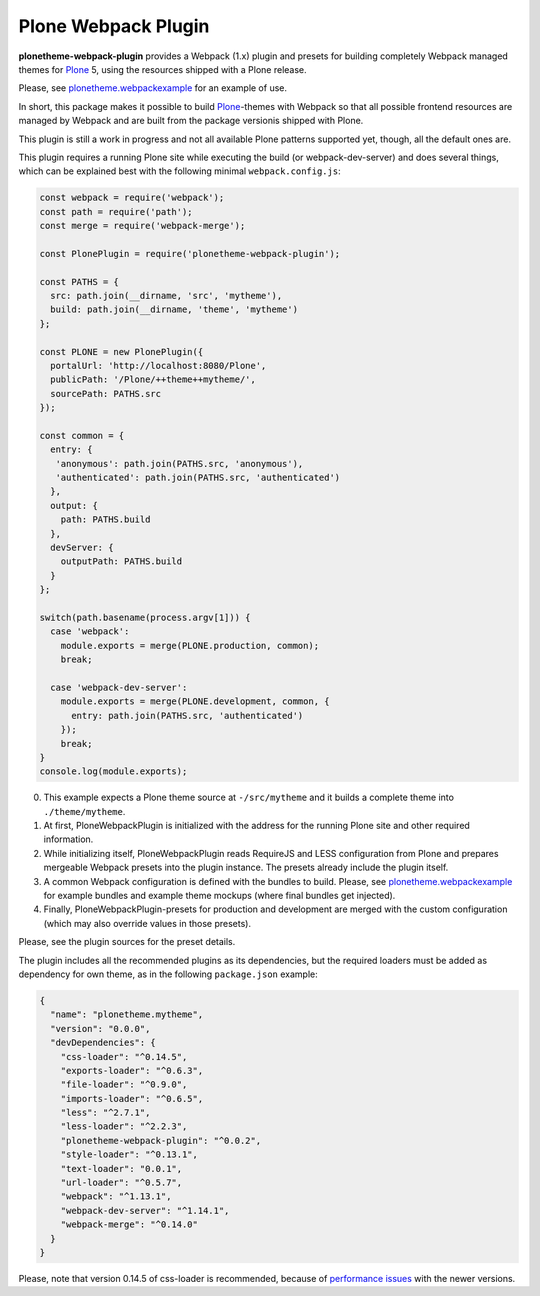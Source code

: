 Plone Webpack Plugin
====================

**plonetheme-webpack-plugin** provides a Webpack (1.x) plugin and presets for
building completely Webpack managed themes for Plone_ 5, using the resources
shipped with a Plone release.

Please, see plonetheme.webpackexample_ for an example of use.

.. _plonetheme.webpackexample: https://github.com/datakurre/plonetheme.webpackexample

In short, this package makes it possible to build Plone_-themes with Webpack so
that all possible frontend resources are managed by Webpack and are built from
the package versionis shipped with Plone.

.. _Plone: https://plone.com/

This plugin is still a work in progress and not all available Plone patterns
supported yet, though, all the default ones are.

This plugin requires a running Plone site while executing the build (or
webpack-dev-server) and does several things, which can be explained best
with the following minimal ``webpack.config.js``:

.. code:: javascript

    const webpack = require('webpack');
    const path = require('path');
    const merge = require('webpack-merge');

    const PlonePlugin = require('plonetheme-webpack-plugin');

    const PATHS = {
      src: path.join(__dirname, 'src', 'mytheme'),
      build: path.join(__dirname, 'theme', 'mytheme')
    };

    const PLONE = new PlonePlugin({
      portalUrl: 'http://localhost:8080/Plone',
      publicPath: '/Plone/++theme++mytheme/',
      sourcePath: PATHS.src
    });

    const common = {
      entry: {
       'anonymous': path.join(PATHS.src, 'anonymous'),
       'authenticated': path.join(PATHS.src, 'authenticated')
      },
      output: {
        path: PATHS.build
      },
      devServer: {
        outputPath: PATHS.build
      }
    };

    switch(path.basename(process.argv[1])) {
      case 'webpack':
        module.exports = merge(PLONE.production, common);
        break;

      case 'webpack-dev-server':
        module.exports = merge(PLONE.development, common, {
          entry: path.join(PATHS.src, 'authenticated')
        });
        break;
    }
    console.log(module.exports);

0. This example expects a Plone theme source at ``-/src/mytheme`` and it
   builds a complete theme into ``./theme/mytheme``.

1. At first, PloneWebpackPlugin is initialized with the address for
   the running Plone site and other required information.

2. While initializing itself, PloneWebpackPlugin reads RequireJS and LESS
   configuration from Plone and prepares mergeable Webpack presets into
   the plugin instance. The presets already include the plugin itself.

3. A common Webpack configuration is defined with the bundles to build.
   Please, see `plonetheme.webpackexample`_ for example bundles and
   example theme mockups (where final bundles get injected).

4. Finally, PloneWebpackPlugin-presets for production and development
   are merged with the custom configuration (which may also override
   values in those presets).

Please, see the plugin sources for the preset details.

The plugin includes all the recommended plugins as its dependencies, but
the required loaders must be added as dependency for own theme, as in the
following ``package.json`` example:

.. code:: json

    {
      "name": "plonetheme.mytheme",
      "version": "0.0.0",
      "devDependencies": {
        "css-loader": "^0.14.5",
        "exports-loader": "^0.6.3",
        "file-loader": "^0.9.0",
        "imports-loader": "^0.6.5",
        "less": "^2.7.1",
        "less-loader": "^2.2.3",
        "plonetheme-webpack-plugin": "^0.0.2",
        "style-loader": "^0.13.1",
        "text-loader": "0.0.1",
        "url-loader": "^0.5.7",
        "webpack": "^1.13.1",
        "webpack-dev-server": "^1.14.1",
        "webpack-merge": "^0.14.0"
      }
    }

Please, note that version 0.14.5 of css-loader is recommended, because
of `performance issues`__ with the newer versions.

__ https://github.com/webpack/css-loader/issues/124

